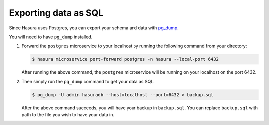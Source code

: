 =====================
Exporting data as SQL
=====================

Since Hasura uses Postgres, you can export your schema and data with `pg_dump <https://www.postgresql.org/docs/9.3/static/app-pgdump.html>`_.

You will need to have ``pg_dump`` installed.

#. Forward the ``postgres`` microservice to your localhost by running the following command from your directory:

   .. code-block:: bash

      $ hasura microservice port-forward postgres -n hasura --local-port 6432

   After running the above command, the ``postgres`` microservice will be running on your localhost on the port 6432.

#. Then simply run the ``pg_dump`` command to get your data as SQL.

   .. code-block:: bash

      $ pg_dump -U admin hasuradb --host=localhost --port=6432 > backup.sql

   After the above command succeeds, you will have your backup in ``backup.sql``. You can replace ``backup.sql`` with path to the file you wish to have your data in.  
